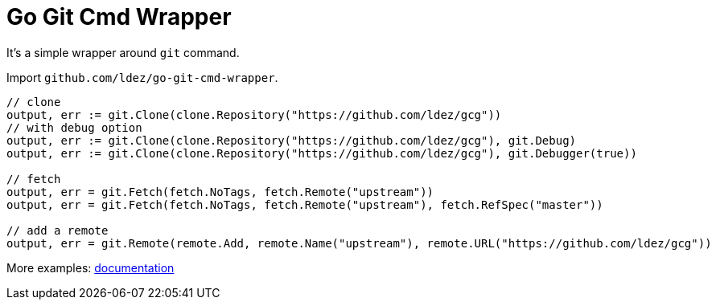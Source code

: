 = Go Git Cmd Wrapper

It's a simple wrapper around `git` command.

Import `github.com/ldez/go-git-cmd-wrapper`.

[source, golang]
----
// clone
output, err := git.Clone(clone.Repository("https://github.com/ldez/gcg"))
// with debug option
output, err := git.Clone(clone.Repository("https://github.com/ldez/gcg"), git.Debug)
output, err := git.Clone(clone.Repository("https://github.com/ldez/gcg"), git.Debugger(true))

// fetch
output, err = git.Fetch(fetch.NoTags, fetch.Remote("upstream"))
output, err = git.Fetch(fetch.NoTags, fetch.Remote("upstream"), fetch.RefSpec("master"))

// add a remote
output, err = git.Remote(remote.Add, remote.Name("upstream"), remote.URL("https://github.com/ldez/gcg"))
----

More examples: link:https://godoc.org/github.com/ldez/go-git-cmd-wrapper/git[documentation]
